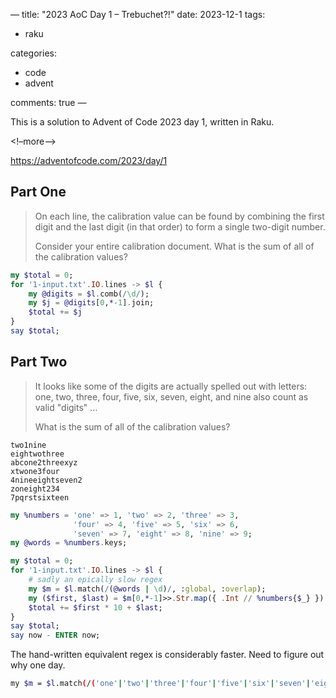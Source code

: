 ---
title: "2023 AoC Day 1 – Trebuchet?!"
date: 2023-12-1
tags:
  - raku
categories:
  - code
  - advent
comments: true
---

This is a solution to Advent of Code 2023 day 1, written in Raku.

<!--more-->

[[https://adventofcode.com/2023/day/1]]

** Part One

#+begin_quote
On each line, the calibration value can be found by combining the first digit and the last digit
(in that order) to form a single two-digit number.

Consider your entire calibration document. What is the sum of all of the calibration values?
#+end_quote

#+begin_src raku :results output
my $total = 0;
for '1-input.txt'.IO.lines -> $l {
    my @digits = $l.comb(/\d/);
    my $j = @digits[0,*-1].join;
    $total += $j
}
say $total;
#+end_src

#+RESULTS:
: 54597

** Part Two

#+begin_quote
It looks like some of the digits are actually spelled out with letters: one, two, three, four,
five, six, seven, eight, and nine also count as valid "digits" ...

What is the sum of all of the calibration values?
#+end_quote

#+begin_example
two1nine
eightwothree
abcone2threexyz
xtwone3four
4nineeightseven2
zoneight234
7pqrstsixteen
#+end_example

#+begin_src raku :results output
my %numbers = 'one' => 1, 'two' => 2, 'three' => 3,
              'four' => 4, 'five' => 5, 'six' => 6,
              'seven' => 7, 'eight' => 8, 'nine' => 9;
my @words = %numbers.keys;

my $total = 0;
for '1-input.txt'.IO.lines -> $l {
    # sadly an epically slow regex
    my $m = $l.match(/(@words | \d)/, :global, :overlap);
    my ($first, $last) = $m[0,*-1]>>.Str.map({ .Int // %numbers{$_} });
    $total += $first * 10 + $last;
}
say $total;
say now - ENTER now;
#+end_src

#+RESULTS:
: 54504
: 1.589480831

The hand-written equivalent regex is considerably faster. Need to figure out why one day.

#+begin_src sh :results output
    my $m = $l.match(/('one'|'two'|'three'|'four'|'five'|'six'|'seven'|'eight'|'nine'|\d)/, :global, :overlap);
#+end_src
